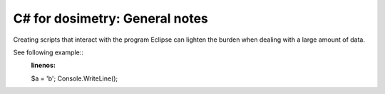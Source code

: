 ***************************
C# for dosimetry: General notes
***************************

Creating scripts that interact with the program Eclipse can lighten the burden when dealing with a large amount of data.

See following example::
   :linenos:

   $a = 'b';
   Console.WriteLine();
